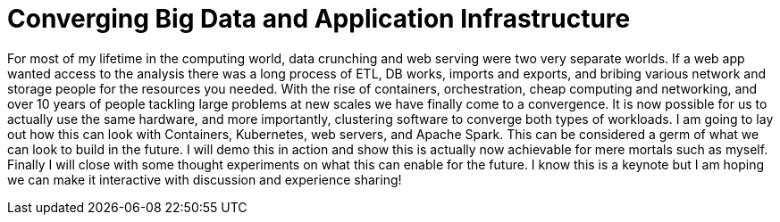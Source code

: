 = Converging Big Data and Application Infrastructure
:page-presentor: Steve Pousty
:page-date: 2016-12-12
:page-media-url: https://www.youtube.com/watch?v=zwmbI47gLEg
:page-slides-url: https://docs.google.com/presentation/d/1WEVLbBDiqR3e3YT6pQa9THTq5oucFWoTH1pipKOL2iw/edit?usp=sharing
:page-venue: Big Data Spain
:page-city: Madrid, Spain

For most of my lifetime in the computing world, data crunching and web serving were two very separate worlds. If a web app wanted access to the analysis there was a long process of ETL, DB works, imports and exports, and bribing various network and storage people for the resources you needed. With the rise of containers, orchestration, cheap computing and networking, and over 10 years of people tackling large problems at new scales we have finally come to a convergence. It is now possible for us to actually use the same hardware, and more importantly, clustering software to converge both types of workloads. I am going to lay out how this can look with Containers, Kubernetes, web servers, and Apache Spark. This can be considered a germ of what we can look to build in the future. I will demo this in action and show this is actually now achievable for mere mortals such as myself. Finally I will close with some thought experiments on what this can enable for the future. I know this is a keynote but I am hoping we can make it interactive with discussion and experience sharing!
